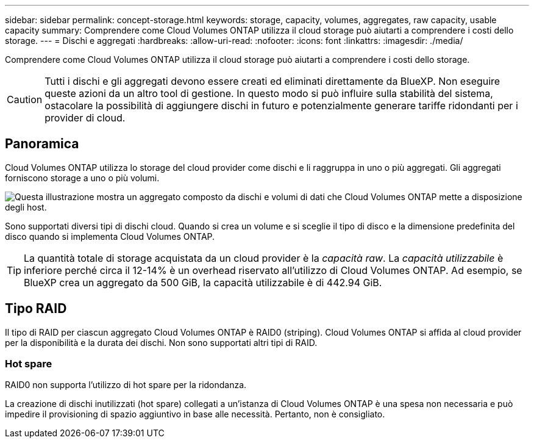 ---
sidebar: sidebar 
permalink: concept-storage.html 
keywords: storage, capacity, volumes, aggregates, raw capacity, usable capacity 
summary: Comprendere come Cloud Volumes ONTAP utilizza il cloud storage può aiutarti a comprendere i costi dello storage. 
---
= Dischi e aggregati
:hardbreaks:
:allow-uri-read: 
:nofooter: 
:icons: font
:linkattrs: 
:imagesdir: ./media/


[role="lead"]
Comprendere come Cloud Volumes ONTAP utilizza il cloud storage può aiutarti a comprendere i costi dello storage.


CAUTION: Tutti i dischi e gli aggregati devono essere creati ed eliminati direttamente da BlueXP. Non eseguire queste azioni da un altro tool di gestione. In questo modo si può influire sulla stabilità del sistema, ostacolare la possibilità di aggiungere dischi in futuro e potenzialmente generare tariffe ridondanti per i provider di cloud.



== Panoramica

Cloud Volumes ONTAP utilizza lo storage del cloud provider come dischi e li raggruppa in uno o più aggregati. Gli aggregati forniscono storage a uno o più volumi.

image:diagram_storage.png["Questa illustrazione mostra un aggregato composto da dischi e volumi di dati che Cloud Volumes ONTAP mette a disposizione degli host."]

Sono supportati diversi tipi di dischi cloud. Quando si crea un volume e si sceglie il tipo di disco e la dimensione predefinita del disco quando si implementa Cloud Volumes ONTAP.


TIP: La quantità totale di storage acquistata da un cloud provider è la _capacità raw_. La _capacità utilizzabile_ è inferiore perché circa il 12-14% è un overhead riservato all'utilizzo di Cloud Volumes ONTAP. Ad esempio, se BlueXP crea un aggregato da 500 GiB, la capacità utilizzabile è di 442.94 GiB.

ifdef::aws[]



== Storage AWS

In AWS, Cloud Volumes ONTAP utilizza lo storage EBS per i dati dell'utente e lo storage NVMe locale come cache flash su alcuni tipi di istanze EC2.

Storage EBS:: In AWS, un aggregato può contenere fino a 6 dischi delle stesse dimensioni. Tuttavia, se si dispone di una configurazione che supporta la funzione Amazon EBS Elastic Volumes, un aggregato può contenere fino a 8 dischi. link:concept-aws-elastic-volumes.html["Scopri di più sul supporto per volumi elastici"].
+
--
La dimensione massima del disco è 16 TIB.

Il tipo di disco EBS sottostante può essere SSD General Purpose (gp3 o gp2), SSD IOPS con provisioning (io1) o HDD con throughput ottimizzato (st1). È possibile associare un disco EBS con Amazon S3 a. link:concept-data-tiering.html["eseguire il tier dei dati inattivi per lo storage a oggetti a basso costo"].


NOTE: Si sconsiglia di eseguire il tiering dei dati sullo storage a oggetti quando si utilizzano HDD ottimizzati per il throughput (st1).

--
Storage NVMe locale:: Alcuni tipi di istanze EC2 includono lo storage NVMe locale, utilizzato da Cloud Volumes ONTAP link:concept-flash-cache.html["Flash cache"].


*Link correlati*

* http://docs.aws.amazon.com/AWSEC2/latest/UserGuide/EBSVolumeTypes.html["Documentazione AWS: Tipi di volume EBS"^]
* link:task-planning-your-config.html["Scopri come scegliere i tipi di dischi e le dimensioni dei dischi per i tuoi sistemi in AWS"]
* https://docs.netapp.com/us-en/cloud-volumes-ontap-relnotes/reference-limits-aws.html["Esaminare i limiti di storage per Cloud Volumes ONTAP in AWS"^]
* http://docs.netapp.com/us-en/cloud-volumes-ontap-relnotes/reference-configs-aws.html["Analisi delle configurazioni supportate per Cloud Volumes ONTAP in AWS"^]


endif::aws[]

ifdef::azure[]



== Storage Azure

In Azure, un aggregato può contenere fino a 12 dischi delle stesse dimensioni. Il tipo di disco e le dimensioni massime dipendono dall'utilizzo di un sistema a nodo singolo o di una coppia ha:

Sistemi a nodo singolo:: I sistemi a nodo singolo possono utilizzare questi tipi di dischi gestiti di Azure:
+
--
* _Dischi gestiti SSD Premium_ offrono performance elevate per carichi di lavoro i/o-intensive a un costo più elevato.
* _Dischi gestiti Premium SSD da v2 GB_ offrono prestazioni più elevate con latenza inferiore a un costo inferiore sia per coppie ha che per nodo singolo, rispetto ai dischi gestiti Premium SSD.
* I _dischi gestiti SSD standard_ offrono performance costanti per i carichi di lavoro che richiedono IOPS ridotti.
* _Dischi gestiti HDD standard_ sono una buona scelta se non hai bisogno di IOPS elevati e vuoi ridurre i costi.
+
Ogni tipo di disco gestito ha una dimensione massima di 32 TIB.

+
È possibile associare un disco gestito con lo storage Azure Blob a. link:concept-data-tiering.html["eseguire il tier dei dati inattivi per lo storage a oggetti a basso costo"].



--
Coppie HA:: Le coppie HA utilizzano due tipi di dischi che offrono performance elevate per i carichi di lavoro i/o-intensive a un costo più elevato:
+
--
* _Premium page blob_ con una dimensione massima del disco di 8 TIB
* _Dischi gestiti_ con una dimensione massima del disco di 32 TIB


--


*Link correlati*

* link:task-planning-your-config-azure.html["Scopri come scegliere i tipi di dischi e le dimensioni dei dischi per i tuoi sistemi in Azure"]
* link:task-deploying-otc-azure.html#launching-a-cloud-volumes-ontap-ha-pair-in-azure["Lancio di una coppia Cloud Volumes ONTAP ha in Azure"]
* https://docs.microsoft.com/en-us/azure/virtual-machines/disks-types["Documentazione di Microsoft Azure: Tipi di dischi gestiti da Azure"^]
* https://docs.microsoft.com/en-us/azure/storage/blobs/storage-blob-pageblob-overview["Documentazione di Microsoft Azure: Panoramica delle pagine di Azure"^]
* https://docs.netapp.com/us-en/cloud-volumes-ontap-relnotes/reference-limits-azure.html["Esaminare i limiti di storage per Cloud Volumes ONTAP in Azure"^]


endif::azure[]

ifdef::gcp[]



== Storage Google Cloud

In Google Cloud, un aggregato può contenere fino a 6 dischi delle stesse dimensioni. La dimensione massima del disco è 64 TIB.

Il tipo di disco può essere _dischi persistenti SSD Zonal_, _dischi persistenti bilanciati Zonal_ o _dischi persistenti standard Zonal_. È possibile associare dischi persistenti con un bucket di storage Google a. link:concept-data-tiering.html["eseguire il tier dei dati inattivi per lo storage a oggetti a basso costo"].

*Link correlati*

* https://cloud.google.com/compute/docs/disks/["Documentazione di Google Cloud: Opzioni di storage"^]
* https://docs.netapp.com/us-en/cloud-volumes-ontap-relnotes/reference-limits-gcp.html["Esamina i limiti di storage per Cloud Volumes ONTAP in Google Cloud"^]


endif::gcp[]



== Tipo RAID

Il tipo di RAID per ciascun aggregato Cloud Volumes ONTAP è RAID0 (striping). Cloud Volumes ONTAP si affida al cloud provider per la disponibilità e la durata dei dischi. Non sono supportati altri tipi di RAID.



=== Hot spare

RAID0 non supporta l'utilizzo di hot spare per la ridondanza.

La creazione di dischi inutilizzati (hot spare) collegati a un'istanza di Cloud Volumes ONTAP è una spesa non necessaria e può impedire il provisioning di spazio aggiuntivo in base alle necessità. Pertanto, non è consigliato.
